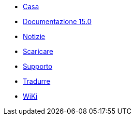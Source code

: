 // all pages are in folders by language, not in the web site directory
:stylesheet: ./css/slint.css
:toc: macro
:toclevels: 2
:toc-title: Content
:pdf-themesdir: themes
:pdf-theme: default
:sectnums:
[.liens]
--
[.mainmen]
* link:../it/home.html[Casa]
* link:../it/HandBook.html[Documentazione 15.0]
* link:../it/news.html[Notizie]
* https://slackware.uk/slint/x86_64/slint-15.0/iso/[Scaricare]
* link:../it/support.html[Supporto]
* link:../doc/translate_slint.html[Tradurre]
* link:../it/wiki.html[WiKi]

[.langmen]
